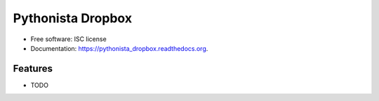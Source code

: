 ===============================
Pythonista Dropbox
===============================

.. image:: https://img.shields.io/travis/dmorehousemd/pythonista_dropbox.svg
        :target: https://travis-ci.org/dmorehousemd/pythonista_dropbox

.. image:: https://img.shields.io/pypi/v/pythonista_dropbox.svg
        :target: https://pypi.python.org/pypi/pythonista_dropbox




* Free software: ISC license
* Documentation: https://pythonista_dropbox.readthedocs.org.

Features
--------

* TODO
